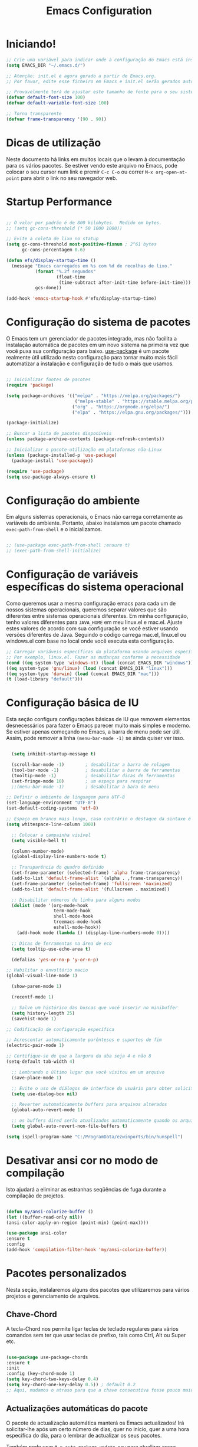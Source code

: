 #+title: Emacs Configuration
#+PROPERTY: header-args:emacs-lisp :tangle ./init.el :mkdirp yes

* Iniciando!

#+begin_src emacs-lisp
  ;; Crie uma variável para indicar onde a configuração do Emacs está instalada
  (setq EMACS_DIR "~/.emacs.d/")
#+end_src

#+begin_src emacs-lisp
  ;; Atenção: init.el é agora gerado a partir de Emacs.org.
  ;; Por favor, edite esse ficheiro em Emacs e init.el serão gerados automaticamente!

  ;; Provavelmente terá de ajustar este tamanho de fonte para o seu sistema!
  (defvar default-font-size 100)
  (defvar default-variable-font-size 100)

  ;; Torna transparente
  (defvar frame-transparency '(90 . 90))

#+end_src

* Dicas de utilização

Neste documento há links em muitos locais que o levam à documentação para os vários pacotes.  Se estiver vendo este arquivo no Emacs, pode colocar o seu cursor num link e premir =C-c C-o= ou correr =M-x org-open-at-point= para abrir o link no seu navegador web.

* Startup Performance

#+begin_src emacs-lisp

  ;; O valor por padrão é de 800 kilobytes.  Medido em bytes.
  ;; (setq gc-cons-threshold (* 50 1000 1000))

  ;; Evite a coleta de lixo no statup
  (setq gc-cons-threshold most-positive-fixnum ; 2^61 bytes
        gc-cons-percentagem 0.6)

  (defun efs/display-startup-time ()
    (message "Emacs carregados em %s com %d de recolhas de lixo."
             (format "%.2f segundos"
                     (float-time
                      (time-subtract after-init-time before-init-time)))
             gcs-done))

  (add-hook 'emacs-startup-hook #'efs/display-startup-time)

#+end_src

* Configuração do sistema de pacotes

O Emacs tem um gerenciador de pacotes integrado, mas não facilita a instalação automática de pacotes em um novo sistema na primeira vez que você puxa sua configuração para baixo.  [[https://github.com/jwiegley/use-package][use-package]] é um pacote realmente útil utilizado nesta configuração para tornar muito mais fácil automatizar a instalação e configuração de tudo o mais que usamos.

#+begin_src emacs-lisp

  ;; Inicializar fontes de pacotes
  (require 'package)

  (setq package-archives '(("melpa" . "https://melpa.org/packages/")
                            ("melpa-stable" . "https://stable.melpa.org/packages/")
                           ("org" . "https://orgmode.org/elpa/")
                           ("elpa" . "https://elpa.gnu.org/packages/")))

  (package-initialize)

  ;; Buscar a lista de pacotes disponíveis
  (unless package-archive-contents (package-refresh-contents))

  ;; Inicializar o pacote-utilização em plataformas não-Linux
  (unless (package-installed-p 'use-package)
    (package-install 'use-package))

  (require 'use-package)
  (setq use-package-always-ensure t)

#+end_src

* Configuração do ambiente
Em alguns sistemas operacionais, o Emacs não carrega corretamente as variáveis do ambiente. Portanto, abaixo instalamos um pacote chamado ~exec-path-from-shell~ e o inicializamos.

 #+begin_src emacs-lisp

   ;; (use-package exec-path-from-shell :ensure t)
   ;; (exec-path-from-shell-initialize)

 #+end_src

* Configuração de variáveis específicas do sistema operacional
   Como queremos usar a mesma configuração emacs para cada um de nossos sistemas operacionais, queremos separar valores que são diferentes entre sistemas operacionais diferentes. Em minha configuração, tenho valores diferentes para ~JAVA_HOME~ em meu linux.el e mac.el. Ajuste estes valores de acordo com sua configuração se você estiver usando versões diferentes de Java. Seguindo o código carrega mac.el, linux.el ou windows.el com base no local onde você executa esta configuração.

#+BEGIN_SRC emacs-lisp
   ;; Carregar variáveis específicas da plataforma usando arquivos específicos.
   ;; Por exemplo, linux.el. Fazer as mudanças conforme a necessidade
   (cond ((eq system-type 'windows-nt) (load (concat EMACS_DIR "windows")))
   ((eq system-type 'gnu/linux) (load (concat EMACS_DIR "linux")))
   ((eq system-type 'darwin) (load (concat EMACS_DIR "mac")))
   (t (load-library "default")))
 #+END_SRC

* Configuração básica de IU

Esta seção configura configurações básicas de IU que removem elementos desnecessários para fazer o Emacs parecer muito mais simples e moderno.  Se estiver apenas começando no Emacs, a barra de menu pode ser útil. Assim, pode remover a linha =(menu-bar-mode -1)= se ainda quiser ver isso.

#+begin_src emacs-lisp

    (setq inhibit-startup-message t)

    (scroll-bar-mode -1)        ; desabilitar a barra de rolagem
    (tool-bar-mode -1)          ; desabilitar a barra de ferramentas
    (tooltip-mode -1)           ; desabilitar dicas de ferramentas
    (set-fringe-mode 10)        ; um espaço para respirar
    ;;(menu-bar-mode -1)        ; desabilitar a bara de menu

  ;; Definir o ambiente de linguagem para UTF-8
  (set-language-environment "UTF-8")
  (set-default-coding-systems 'utf-8)

  ;; Espaço em branco mais longo, caso contrário o destaque da sintaxe é limitado à coluna padrão
  (setq whitespace-line-column 1000) 

    ;; Colocar a campainha visível
    (setq visible-bell t)

    (column-number-mode)
    (global-display-line-numbers-mode t)

    ;; Transparência do quadro definido
    (set-frame-parameter (selected-frame) 'alpha frame-transparency)
    (add-to-list 'default-frame-alist `(alpha . ,frame-transparency))
    (set-frame-parameter (selected-frame) 'fullscreen 'maximized)
    (add-to-list 'default-frame-alist '(fullscreen . maximized))

    ;; Disabilitar números de linha para alguns modos
    (dolist (mode '(org-mode-hook
                    term-mode-hook
                    shell-mode-hook
                    treemacs-mode-hook
                    eshell-mode-hook))
      (add-hook mode (lambda () (display-line-numbers-mode 0))))

    ;; Dicas de ferramentas na área de eco
    (setq tooltip-use-echo-area t)

    (defalias 'yes-or-no-p 'y-or-n-p)

  ;; Habilitar o envoltório macio
  (global-visual-line-mode 1)

    (show-paren-mode 1)

    (recentf-mode 1)

    ;; Salve um histórico das buscas que você inserir no minibuffer
    (setq history-length 25)
    (savehist-mode 1)

  ;; Codificação de configuração específica

  ;; Acrescentar automaticamente parênteses e suportes de fim
  (electric-pair-mode 1)

  ;; Certifique-se de que a largura da aba seja 4 e não 8
  (setq-default tab-width 4)

    ;; Lembrando o último lugar que você visitou em um arquivo
    (save-place-mode 1)

    ;; Evite o uso de diálogos de interface do usuário para obter solicitações
    (setq use-dialog-box nil)

    ;; Reverter automaticamente buffers para arquivos alterados
    (global-auto-revert-mode 1)

    ;; os buffers dired serão atualizados automaticamente quando os arquivos forem adicionados ou excluídos
    (setq global-auto-revert-non-file-buffers t)

  (setq ispell-program-name "C:/ProgramData/ezwinports/bin/hunspell")

#+end_src

*  Desativar ansi cor no modo de compilação
   Isto ajudará a eliminar as estranhas seqüências de fuga durante a compilação de projetos.
   
   #+begin_src emacs-lisp

     (defun my/ansi-colorize-buffer ()
     (let ((buffer-read-only nil))
     (ansi-color-apply-on-region (point-min) (point-max))))

     (use-package ansi-color
     :ensure t
     :config
     (add-hook 'compilation-filter-hook 'my/ansi-colorize-buffer))

   #+end_src

* Pacotes personalizados
  Nesta seção, instalaremos alguns dos pacotes que utilizaremos para vários projetos e gerenciamento de arquivos.

** Chave-Chord
   A tecla-Chord nos permite ligar teclas de teclado regulares para vários comandos sem ter que usar teclas de prefixo, tais como Ctrl, Alt ou Super etc.

   #+begin_src emacs-lisp

     (use-package use-package-chords
     :ensure t
     :init 
     :config (key-chord-mode 1)
     (setq key-chord-two-keys-delay 0.4)
     (setq key-chord-one-key-delay 0.5)) ; default 0.2
     ;; Aqui, mudamos o atraso para que a chave consecutiva fosse pouco maior do que o padrão. Ajuste isto para o que você se sentir confortável.

#+end_src

** Actualizações automáticas do pacote

O pacote de actualização automática manterá os Emacs actualizados!  Irá solicitar-lhe após um certo número de dias, quer no início, quer a uma hora específica do dia, para o lembrar de actualizar os seus pacotes.

Também pode usar =M-x auto-package-update-now= para atualizar agora mesmo!


#+begin_src emacs-lisp

  (use-package auto-package-update
    :custom
    (auto-package-update-interval 7)
    (auto-package-update-prompt-before-update t)
    (auto-package-update-hide-results t)
    :config
    (auto-package-update-maybe)
    (auto-package-update-at-time "09:00"))

#+end_src

* Testando os pacotes
#+begin_src emacs-lisp
(use-package try :ensure t)
#+end_src

* Auto-completar
Uma extensão de conclusão automática inteligente para Emacs: -  [[https://github.com/auto-complete/auto-complete/tree/71dd984aa45dccea1cb797d336507eafa81b5bf4][auto-complete]]

#+begin_src emacs-lisp
        (use-package auto-complete
          :ensure t
          :init
          (ac-config-default)
          (global-auto-complete-mode t))
#+end_src

* Dashboard
Use the "dashboard" package for my startup screen.
#+BEGIN_SRC emacs-lisp
  (use-package dashboard
    :ensure t
    :config
    (dashboard-setup-startup-hook)

    ;; Edits
    (setq dashboard-banner-logo-title "Bem vindo ao Emacs, Bruno!")
    (setq dashboard-startup-banner 'logo)
    (setq dashboard-items '((recents   . 5)
                            (bookmarks . 5)
                            (agenda    . 5))))
#+END_SRC

* Manter as Pastas Limpas

Com o pacote [[https://github.com/emacscollective/no-littering/blob/master/no-littering.el][no-littering]] manterá limpas as pastas onde é editado os arquivos e a pasta de configuração do Emacs!  Conhece uma grande variedade de variáveis para as características construídas no Emacs, bem como as dos pacotes da comunidade, pelo que pode ser muito mais fácil do que encontrar e definir estas variáveis você mesmo.

#+begin_src emacs-lisp

  ;; NOTA: Se quiser mover tudo para fora da pasta ~/.emacs.d
  ;; definir de forma segura "user-emacs-directory" antes de carregar o no-littering!
  ;(setq user-emacs-directory "~/.cache/emacs")

  (use-package no-littering)

  ;; o "no-littering" não define isto por padrão, por isso temos de colocar
  ;; guardar arquivos automaticamente no mesmo caminho que utiliza para as sessões
  (setq auto-save-file-name-transforms
        `((".*" ,(no-littering-expand-var-file-name "auto-save/") t)))

#+end_src

** Configuração da fonte

Uso a fonte [[https://github.com/tonsky/FiraCode][Código Fira]] e [[https://fonts.google.com/specimen/Cantarell][Cantarell]] para esta configuração que, muito provavelmente, terá de ser instalada na sua máquina.  Ambas podem normalmente ser encontradas nos vários gestores de pacotes da distribuição Linux ou descarregadas a partir dos links acima.

#+begin_src emacs-lisp

(set-face-attribute 'default nil :font "Fira Code Retina" :height default-font-size)

;; Set the fixed pitch face
(set-face-attribute 'fixed-pitch nil :font "Fira Code Retina" :height default-font-size)

;; Set the variable pitch face
(set-face-attribute 'variable-pitch nil :font "Cantarell" :height default-variable-font-size :weight 'regular)

#+end_src

* Configuração de teclas

Esta configuração utiliza [[https://evil.readthedocs.io/en/latest/index.html][evil-mode]] para uma experiência de edição modular semelhante ao Vi-like.  [[https://github.com/noctuid/general.el][general.el]]] é utilizada para uma configuração de teclas fácil de associar bem com which-key.  [[https://github.com/emacs-evil/evil-collection][evil-collection]]] é usado para configurar automaticamente vários modos Emacs com teclas tipo Vi-like keybindings para o modo "maligno" (evil-mode).

#+begin_src emacs-lisp

  ;; Fazer ESC desistir instruções
  (global-set-key (kbd "<escape>") 'keyboard-escape-quit)

  (use-package general
    :after evil
    :config
    (general-create-definer efs/leader-keys
      :keymaps '(normal insert visual emacs)
      :prefix "SPC"
      :global-prefix "C-SPC")

    (efs/leader-keys
      "t"  '(:ignore t :which-key "toggles")
      "tt" '(counsel-load-theme :which-key "choose theme")
      "fde" '(lambda () (interactive) (find-file (expand-file-name "~/.emacs.d/config.org")))))

  (use-package evil
    :init
    (setq evil-want-integration t)
    (setq evil-want-keybinding nil)
    (setq evil-want-C-u-scroll t)
    (setq evil-want-C-i-jump nil)
    :config
    (evil-mode 1)
    (define-key evil-insert-state-map (kbd "C-g") 'evil-normal-state)
    (define-key evil-insert-state-map (kbd "C-h") 'evil-delete-backward-char-and-join)

    ;; Usar movimentos de linha visual mesmo fora do buffer do visual-line-mode
    (evil-global-set-key 'motion "j" 'evil-next-visual-line)
    (evil-global-set-key 'motion "k" 'evil-previous-visual-line)

    (evil-set-initial-state 'messages-buffer-mode 'normal)
    (evil-set-initial-state 'dashboard-mode 'normal))

  (use-package evil-collection
    :after evil
    :config
    (evil-collection-init))

#+end_src

* Configuração UI

** Ergoemacs

#+begin_src emacs-lisp

  ;;(use-package ergoemacs-mode
    ;;:ensure t
    ;;:config
    ;;(progn
      ;;(setq ergoemacs-theme nil)
      ;;(setq ergoemacs-keyboard-layout "us")
      ;;(ergoemacs-mode 1)))

#+end_src

** Ace-Window

#+begin_src emacs-lisp

  (use-package ace-window
    :ensure t
    :bind (("C-x w" . ace-window)))

#+end_src

** Modo de Registo de Comando

[[https://github.com/lewang/command-log-mode][command-log-mode]] é útil para exibir um painel mostrando cada uma das teclas que se utiliza num painel do lado direito da moldura.  Óptimo para transmissões ao vivo e screencasts!

#+begin_src emacs-lisp

  (use-package command-log-mode
    :commands command-log-mode)

#+end_src

** Tema de cor

[[https://github.com/hlissner/emacs-doom-themes][doom-themes]] é um grande conjunto de temas com muita variedade e apoio para muitos modos Emacs diferentes.  Dando uma vista de olhos no [[https://github.com/hlissner/emacs-doom-themes/tree/screenshots][screenshots]] pode ajudá-lo a decidir qual deles gosta mais.  Também pode correr =M-x counsel-load-theme= para escolher facilmente entre eles.

#+begin_src emacs-lisp

(use-package doom-themes
  :init (load-theme 'doom-palenight t))

#+end_src

** Melhor Modeline

[[https://github.com/seagle0128/doom-modeline][doom-modeline]] é uma configuração de linha de modo muito atraente e rica (mas ainda mínima) para Emacs.  A configuração padrão é bastante boa, mas pode consultar o [[https://github.com/seagle0128/doom-modeline#customize][opções de configuração]] para mais coisas que pode activar ou desactivar.

*NOTE:* A primeira vez que carregar a sua configuração numa nova máquina, terá de executar `M-x all-the-icons-install-fonts' para que os ícones de linha de modo exibam correctamente.

#+begin_src emacs-lisp

(use-package all-the-icons)

(use-package doom-modeline
  :init (doom-modeline-mode 1)
  :custom ((doom-modeline-height 15)))

#+end_src

** Which Key (Qual a chave mesmo?)

[[https://github.com/justbur/emacs-which-key][which-key]] é um painel de IU útil que aparece quando se começa a pressionar qualquer tecla de encadernação no Emacs para lhe oferecer todos os complementos possíveis para o prefixo.  Por exemplo, se premir =C-c= (mantenha premido o controlo e prima a letra =c=), aparecerá um painel na parte inferior da moldura exibindo todas as encadernações sob esse prefixo e qual o comando que elas executam.  Isto é muito útil para aprender as possíveis encadernações de teclas no modo do seu buffer actual.

#+begin_src emacs-lisp

  (use-package which-key
    :defer 0
    :diminish which-key-mode
    :config
    (which-key-mode)
    (setq which-key-idle-delay 1))

#+end_src

** Ivy and Counsel (Hera e Aconselhamento)

[[https://oremacs.com/swiper/][Ivy]] é um excelente quadro de conclusão para Emacs.  Fornece um menu de selecção mínimo mas poderoso que aparece quando se abrem ficheiros, se trocam buffers, e para muitas outras tarefas no Emacs.  Aconselhamento é um conjunto personalizado de comandos para substituir 'find-file' por 'counsel-find-file', etc., que fornecem comandos úteis para cada um dos comandos de conclusão padrão.

[[https://github.com/Yevgnen/ivy-rich][ivy-rich]] adiciona colunas extra a alguns dos comandos do Counsel para fornecer mais informações sobre cada item.

#+begin_src emacs-lisp

  (use-package ivy
    :diminish
    :bind (("C-s" . swiper)
           :map ivy-minibuffer-map
           ("TAB" . ivy-alt-done)
           ("C-l" . ivy-alt-done)
           ("C-j" . ivy-next-line)
           ("C-k" . ivy-previous-line)
           :map ivy-switch-buffer-map
           ("C-k" . ivy-previous-line)
           ("C-l" . ivy-done)
           ("C-d" . ivy-switch-buffer-kill)
           :map ivy-reverse-i-search-map
           ("C-k" . ivy-previous-line)
           ("C-d" . ivy-reverse-i-search-kill))
    :chords
    ;; Avy permite que você salte rapidamente para determinado personagem, palavra ou linha dentro do arquivo, use jc, jw ou jl.
    ("jc" . avy-goto-char)
    ("jw" . avy-goto-word-1)
    ("jl" . avy-goto-line)
    :config
    (ivy-mode 1))

  (use-package ivy-rich
    :after ivy
    :init
    (ivy-rich-mode 1))

  (use-package counsel
    :bind (("C-M-j" . 'counsel-switch-buffer)
           :map minibuffer-local-map
           ("C-r" . 'counsel-minibuffer-history))
    :custom
    (counsel-linux-app-format-function #'counsel-linux-app-format-function-name-only)
    :config
    (counsel-mode 1))

#+end_src

*** Selecção melhorada de candidatos com prescient.el

prescient.el fornece algum comportamento útil para classificar os candidatos à conclusão de Hera com base na sua selecção recente ou frequente.  Isto pode ser especialmente útil quando utiliza =M-x= para executar comandos que não está vinculado a uma chave mas que ainda precisa de aceder ocasionalmente.

Esta configuração Prescient está optimizada para utilização em vídeos e streams do System Crafters, consulte o [[https://youtu.be/T9kygXveEz0][vídeo em prescient.el]] para mais detalhes sobre como configurá-lo!

#+begin_src emacs-lisp

  (use-package ivy-prescient
    :after counsel
    :custom
    (ivy-prescient-enable-filtering nil)
    :config
    ;; A seguinte linha para ter a ordenação lembrada ao longo das sessões!
    (prescient-persist-mode 1)
    (ivy-prescient-mode 1))

#+end_src

** Comandos de Ajuda Útil

[[https://github.com/Wilfred/helpful][Útil]] adiciona muita informação muito útil (obtê-la?) a Emacs' =describe-= buffers de comando.  Por exemplo, se utilizar =describe-function=, não só obterá a documentação sobre a função, como também verá o código fonte da função e onde é utilizado noutros locais na configuração do Emacs.  É muito útil para descobrir como as coisas funcionam no Emacs.

#+begin_src emacs-lisp

  (use-package helpful
    :commands (helpful-callable helpful-variable helpful-command helpful-key)
    :custom
    (counsel-describe-function-function #'helpful-callable)
    (counsel-describe-variable-function #'helpful-variable)
    :bind
    ([remap describe-function] . counsel-describe-function)
    ([remap describe-command] . helpful-command)
    ([remap describe-variable] . counsel-describe-variable)
    ([remap describe-key] . helpful-key))

#+end_src

** Escala de texto

Este é um exemplo de utilização de [[https://github.com/abo-abo/hydra][Hydra]] para desenhar uma encadernação de chave transitória para ajustar rapidamente a escala do texto no ecrã.  Definimos uma hidra que é ligada a =C-s t s= e, uma vez activada, =j= e =k= aumenta e diminui a escala do texto.  Pode premir qualquer outra tecla (ou =f= especificamente) para sair do mapa de teclas transientes.

#+begin_src emacs-lisp

  (use-package hydra
    :defer t)

  (defhydra hydra-text-scale (:timeout 4)
    "scale text"
    ("j" text-scale-increase "in")
    ("k" text-scale-decrease "out")
    ("f" nil "finished" :exit t))

  (efs/leader-keys
    "ts" '(hydra-text-scale/body :which-key "scale text"))

#+end_src

* Modo Org

[[https://orgmode.org/][Modo Org]] é uma das características distintivas do Emacs.  É um editor de documentos rico, planeador de projectos, rastreador de tarefas e tempo, motor de blogues, e utilitário de codificação literária, tudo embrulhado num único pacote.

** Melhores Font Faces

A função =efs/org-font-setup= configura várias faces de texto para ajustar os tamanhos dos cabeçalhos e usar fontes de largura variável na maioria dos casos, para que pareça mais que estamos a editar um documento em =org-mode=. Voltamos a usar fontes de largura fixa (monoespaço) para blocos de código e tabelas, para que sejam exibidas correctamente.

#+begin_src emacs-lisp

  (defun efs/org-font-setup ()
    ;; Substituir o hífen da lista por ponto
    (font-lock-add-keywords 'org-mode
                            '(("^ *\\([-]\\) "
                               (0 (prog1 () (compose-region (match-beginning 1) (match-end 1) "•"))))))

    ;; Definir características para níveis de cabeçalho
    (dolist (face '((org-level-1 . 1.2)
                    (org-level-2 . 1.1)
                    (org-level-3 . 1.05)
                    (org-level-4 . 1.0)
                    (org-level-5 . 1.1)
                    (org-level-6 . 1.1)
                    (org-level-7 . 1.1)
                    (org-level-8 . 1.1)))
      (set-face-attribute (car face) nil :font "Cantarell" :weight 'regular :height (cdr face)))

    ;; Assegurar que tudo o que deve ser fixado nos arquivos da Org aparece dessa forma
    (set-face-attribute 'org-block nil    :foreground nil :inherit 'fixed-pitch)
    (set-face-attribute 'org-table nil    :inherit 'fixed-pitch)
    (set-face-attribute 'org-formula nil  :inherit 'fixed-pitch)
    (set-face-attribute 'org-code nil     :inherit '(shadow fixed-pitch))
    (set-face-attribute 'org-table nil    :inherit '(shadow fixed-pitch))
    (set-face-attribute 'org-verbatim nil :inherit '(shadow fixed-pitch))
    (set-face-attribute 'org-special-keyword nil :inherit '(font-lock-comment-face fixed-pitch))
    (set-face-attribute 'org-meta-line nil :inherit '(font-lock-comment-face fixed-pitch))
    (set-face-attribute 'org-checkbox nil  :inherit 'fixed-pitch)
    (set-face-attribute 'line-number nil :inherit 'fixed-pitch)
    (set-face-attribute 'line-number-current-line nil :inherit 'fixed-pitch))

#+end_src

** Configuração básica

Esta secção contém a configuração básica para =org-mode= mais a configuração para agendas e modelos de captura da Org.  Há muito para desempacotar aqui, por isso recomendo que se veja os vídeos para [[https://youtu.be/VcgjTEa0kU4][Parte 5]] e [[https://youtu.be/PNE-mgkZ6HM][Parte 6]] para uma explicação completa.

#+begin_src emacs-lisp

  (defun efs/org-mode-setup ()
    (org-indent-mode)
    (variable-pitch-mode 1)
    (visual-line-mode 1))

  (use-package org
    :pin org
    :commands (org-capture org-agenda)
    :hook (org-mode . efs/org-mode-setup)
    :config
    (setq org-ellipsis " ▾")

    (setq org-agenda-start-with-log-mode t)
    (setq org-log-done 'time)
    (setq org-log-into-drawer t)

    (setq org-agenda-files
          '("~/Projects/OrgFiles/Tasks.org"
            "~/Projects/OrgFiles/Habits.org"
            "~/Projects/OrgFiles/Birthdays.org"))

    (require 'org-habit)
    (add-to-list 'org-modules 'org-habit)
    (setq org-habit-graph-column 60)

    (setq org-todo-keywords
      '((sequence "TODO(t)" "NEXT(n)" "|" "DONE(d!)")
        (sequence "BACKLOG(b)" "PLAN(p)" "READY(r)" "ACTIVE(a)" "REVIEW(v)" "WAIT(w@/!)" "HOLD(h)" "|" "COMPLETED(c)" "CANC(k@)")))

    (setq org-refile-targets
      '(("Archive.org" :maxlevel . 1)
        ("Tasks.org" :maxlevel . 1)))

    ;;  Salve os Org buffers depois de preencher de novo!
    (advice-add 'org-refile :after 'org-save-all-org-buffers)

    (setq org-tag-alist
      '((:startgroup)
         ; Colocar aqui etiquetas de identificação exclusivas
         (:endgroup)
         ("@errand" . ?E)
         ("@home" . ?H)
         ("@work" . ?W)
         ("agenda" . ?a)
         ("planning" . ?p)
         ("publish" . ?P)
         ("batch" . ?b)
         ("note" . ?n)
         ("idea" . ?i)))

    ;; Configurar vistas personalizadas da agenda
    (setq org-agenda-custom-commands
     '(("d" "Dashboard"
       ((agenda "" ((org-deadline-warning-days 7)))
        (todo "NEXT"
          ((org-agenda-overriding-header "Next Tasks")))
        (tags-todo "agenda/ACTIVE" ((org-agenda-overriding-header "Active Projects")))))

      ("n" "Next Tasks"
       ((todo "NEXT"
          ((org-agenda-overriding-header "Next Tasks")))))

      ("W" "Work Tasks" tags-todo "+work-email")

      ;; As ações seguintes de baixo esforço
      ("e" tags-todo "+TODO=\"NEXT\"+Effort<15&+Effort>0"
       ((org-agenda-overriding-header "Low Effort Tasks")
        (org-agenda-max-todos 20)
        (org-agenda-files org-agenda-files)))

      ("w" "Workflow Status"
       ((todo "WAIT"
              ((org-agenda-overriding-header "Waiting on External")
               (org-agenda-files org-agenda-files)))
        (todo "REVIEW"
              ((org-agenda-overriding-header "In Review")
               (org-agenda-files org-agenda-files)))
        (todo "PLAN"
              ((org-agenda-overriding-header "In Planning")
               (org-agenda-todo-list-sublevels nil)
               (org-agenda-files org-agenda-files)))
        (todo "BACKLOG"
              ((org-agenda-overriding-header "Project Backlog")
               (org-agenda-todo-list-sublevels nil)
               (org-agenda-files org-agenda-files)))
        (todo "READY"
              ((org-agenda-overriding-header "Ready for Work")
               (org-agenda-files org-agenda-files)))
        (todo "ACTIVE"
              ((org-agenda-overriding-header "Active Projects")
               (org-agenda-files org-agenda-files)))
        (todo "COMPLETED"
              ((org-agenda-overriding-header "Completed Projects")
               (org-agenda-files org-agenda-files)))
        (todo "CANC"
              ((org-agenda-overriding-header "Cancelled Projects")
               (org-agenda-files org-agenda-files)))))))

    (setq org-capture-templates
      `(("t" "Tasks / Projects")
        ("tt" "Task" entry (file+olp "~/Projects/OrgFiles/Tasks.org" "Inbox")
             "* TODO %?\n  %U\n  %a\n  %i" :empty-lines 1)

        ("j" "Journal Entries")
        ("jj" "Journal" entry
             (file+olp+datetree "~/Projects/OrgFiles/Journal.org")
             "\n* %<%I:%M %p> - Journal :journal:\n\n%?\n\n"
             ;; ,(dw/read-file-as-string "~/Notes/Templates/Daily.org")
             :clock-in :clock-resume
             :empty-lines 1)
        ("jm" "Meeting" entry
             (file+olp+datetree "~/Projects/OrgFiles/Journal.org")
             "* %<%I:%M %p> - %a :meetings:\n\n%?\n\n"
             :clock-in :clock-resume
             :empty-lines 1)

        ("w" "Workflows")
        ("we" "Checking Email" entry (file+olp+datetree "~/Projects/OrgFiles/Journal.org")
             "* Checking Email :email:\n\n%?" :clock-in :clock-resume :empty-lines 1)

        ("m" "Metrics Capture")
        ("mw" "Weight" table-line (file+headline "~/Projects/OrgFiles/Metrics.org" "Weight")
         "| %U | %^{Weight} | %^{Notes} |" :kill-buffer t)))

    (define-key global-map (kbd "C-c j")
      (lambda () (interactive) (org-capture nil "jj")))

    (efs/org-font-setup))

#+end_src

*** Marcas de Cabeçalho Mais Agradáveis

[[https://github.com/sabof/org-bullets][org-bullets]] substitui o cabeçalho estrelas em =org-mode= buffers com caracteres de aspecto mais agradável que pode controlar.  Outra opção para isto é [[https://github.com/integral-dw/org-superstar-mode][org-superstar-mode]], que podemos cobrir num vídeo posterior.

#+begin_src emacs-lisp

  ;; (use-package org-bullets
  ;;   :hook (org-mode . org-bullets-mode)
  ;;   :custom
  ;;   (org-bullets-bullet-list '("◉" "○" "●" "○" "●" "○" "●")))

#+end_src

*** Buffers de Org Centralizadas

Utilizamos [[https://github.com/joostkremers/visual-fill-column][visual-fill-column]] para centrar =org-mode= buffers para uma experiência de escrita mais agradável, uma vez que centraliza o conteúdo do buffer horizontalmente para parecer mais como se estivesse a editar um documento.  Isto é realmente uma questão de preferência pessoal para que possa remover o bloco abaixo se não gostar do comportamento.

#+begin_src emacs-lisp

  (defun efs/org-mode-visual-fill ()
    (setq visual-fill-column-width 100
          visual-fill-column-center-text t)
    (visual-fill-column-mode 1))

  (use-package visual-fill-column
    :hook (org-mode . efs/org-mode-visual-fill))

#+end_src

*** Org-Roam2 (Second Brain)

#+begin_src emacs-lisp

  ;; Org-Roam basic configuration
  ;; O "(getenv "HOME")" substitui o uso do "~/"
    (setq org-directory (concat (getenv "HOME") "/MenteExterna"))

    (use-package org-roam
        :ensure t
        :init
        (setq org-roam-v2-ack t)
        :custom
        (org-roam-directory (file-truename org-directory))
        (org-roam-completion-everywhere t)
        (org-roam-capture-templates
         '(("d" "default" plain
            "%?"
            :if-new (file+head "%<%Y%m%d%H%M%S>-${slug}.org" "#+title: ${title}\n#+date: %U\n")
            :unnarrowed t)
           ("l" "programming language" plain
            "* Characteristics\n\n- Family: %?\n- Inspired by: \n\n* Reference:\n\n"
            :if-new (file+head "%<%Y%m%d%H%M%S>-${slug}.org" "#+title: ${title}\n")
            :unnarrowed t)
           ("b" "book notes" plain
            "\n* Source\n\nAuthor: %^{Author}\nTitle: ${title}\nYear: %^{Year}\n\n* Summary\n\n%?"
            :if-new (file+head "%<%Y%m%d%H%M%S>-${slug}.org" "#+title: ${title}\n")
            :unnarrowed t)
           ("p" "project" plain
            "* Goals\n\n%?\n\n* Tasks\n\n** TODO Add initial tasks\n\n* Dates\n\n"
            :if-new (file+head "%<%Y%m%d%H%M%S>-${slug}.org" "#+title: ${title}\n#+filetags: Project")
            :unnarrowed t)
           ("b" "book notes" plain
            (file "~/MenteExterna/Templates/BookNoteTemplate.org")
            :if-new (file+head "%<%Y%m%d%H%M%S>-${slug}.org" "#+title: ${title}\n")
            :unnarrowed t)))  
        :bind (("C-c n l" . org-roam-buffer-toggle)
               ("C-c n f" . org-roam-node-find)

               ("C-c n i" . org-roam-node-insert)
               :map org-mode-map
               ("C-M-i" . completion-at-point))
        :config
        (org-roam-setup))

#+end_src

** Rodar código
Podemos usar o pacote quickrun para executar o código (se ele tiver principal). Por exemplo, se você tiver um arquivo java com método principal, ele será executado com a tecla de atalho associada ~C-c r~ ou comando quickrun. O Quickrun tem suporte para vários idiomas.
#+begin_src emacs-lisp
(use-package quickrun 
:ensure t
:bind ("C-c r" . quickrun))
#+end_src

*** Ajustes do modo org

#+begin_src emacs-lisp
        (use-package company-posframe
          :config
          (company-posframe-mode 1))

        ;; Melhorar a aparência do modo org
        (setq org-startup-indented t
                org-pretty-entities t
                org-hide-emphasis-markers t
                org-startup-with-inline-images t
                org-image-actual-width '(300))

        (use-package org-appear
          :hook (org-mode . org-appear-mode))

      (use-package org-superstar
            :config
            (setq org-superstar-special-todo-items t)
            (add-hook 'org-mode-hook (lambda ()
                                       (org-superstar-mode 1))))

    (plist-put org-format-latex-options :scale 2)

  (use-package olivetti
      :init
      (setq olivetti-body-width .67)
      :config
      (defun distraction-free ()
        "Distraction-free writing environment"
        (interactive)
        (if (equal olivetti-mode nil)
            (progn
              (window-configuration-to-register 1)
              (delete-other-windows)
              (text-scale-increase 2)
              (olivetti-mode t))
          (progn
            (jump-to-register 1)
            (olivetti-mode 0)
            (text-scale-decrease 2))))
      :bind
      (("<f9>" . distraction-free)))

(use-package deft
    :config
    (setq deft-directory org-directory
          deft-recursive t
          deft-strip-summary-regexp ":PROPERTIES:\n\\(.+\n\\)+:END:\n"
          deft-use-filename-as-title t)
    :bind
    ("C-c n d" . deft))

#+end_src

*** Apresentação
#+begin_src emacs-lisp

  (use-package hide-mode-line)

  (defun efs/presentation-setup ()
    ;; Hide the mode line
    (hide-mode-line-mode 1)

    ;; Display images inline
    (org-display-inline-images) ;; Can also use org-startup-with-inline-images

    ;; Scale the text.  The next line is for basic scaling:
    (setq text-scale-mode-amount 2)
    (text-scale-mode 1))

    ;; This option is more advanced, allows you to scale other faces too
    ;; (setq-local face-remapping-alist '((default (:height 2.0) variable-pitch)
    ;;                                    (org-verbatim (:height 1.75) org-verbatim)
    ;;                                    (org-block (:height 1.25) org-block))))

  (defun efs/presentation-end ()
    ;; Show the mode line again
    (hide-mode-line-mode 0)

    ;; Turn off text scale mode (or use the next line if you didn't use text-scale-mode)
    ;; (text-scale-mode 0))

    ;; If you use face-remapping-alist, this clears the scaling:
    (setq-local face-remapping-alist '((default variable-pitch default))))

  (use-package org-tree-slide
    :hook ((org-tree-slide-play . efs/presentation-setup)
           (org-tree-slide-stop . efs/presentation-end))
    :custom
    (org-tree-slide-slide-in-effect t)
    (org-tree-slide-activate-message "Presentation started!")
    (org-tree-slide-deactivate-message "Presentation finished!")
    (org-tree-slide-header t)
    (org-tree-slide-breadcrumbs " > ")
    (org-tree-slide-skip-outline-level 0)
    (org-image-actual-width nil))

(use-package ox-reveal
  :custom
  (org-reveal-root "https://cdn.jsdelivr.net/npm/reveal.js")
  (org-reveal-mathjax t)

)
;; for syntax highlightng
(use-package htmlize)

(defun org-present-prepare-slide ()
  "Prepare slide."
  (org-overview)
  (org-show-entry)
  (org-show-children))

(defun org-present-prev ()
  "Previous slide."
  (interactive)
  (org-present-prev)
  (org-present-prepare-slide))

(defun org-present-next ()
  "Next slide."
  (interactive)
  (org-present-next)
  (org-present-prepare-slide))

(use-package org-present
  :bind (:map org-present-mode-keymap
         ("C-c C-j" . org-present-next)
         ("C-c C-k" . org-present-prev))
  :hook (
	 (org-present-mode . (lambda ()
                 (org-present-big)
                 (org-display-inline-images)
                 (org-present-hide-cursor)
                 (org-present-read-only)))
         (org-present-mode-quit . (lambda ()
                 (org-present-small)
                 (org-remove-inline-images)
                 (org-present-show-cursor)
                 (org-present-read-write)))
	))

#+end_src

** Configurar as línguas Babel

Para executar ou exportar código em =org-mode= blocos de código, terá de configurar =org-babel-load-languages= para cada língua que gostaria de utilizar.  [[https://orgmode.org/worg/org-contrib/babel/languages.html][Esta página]] documenta todas as línguas que pode utilizar com =org-babel=.

#+begin_src emacs-lisp

  (with-eval-after-load 'org
    (org-babel-do-load-languages
        'org-babel-load-languages
        '((emacs-lisp . t)
            (plantuml . t)
          (python . t)
          (java . t)))

    (push '("conf-unix" . conf-unix) org-src-lang-modes))

#+end_src

#+NAME: the-value
#+begin_src emacs-lisp :tangle no

#+end_src


** ob-java - funções org-babel para avaliação java

#+begin_src emacs-lisp
(require 'ob-java)
#+end_src

** Para tornar o ob-java consistente com o resto do babel

#+begin_src emacs-lisp

  ;; (setq org-babel-default-header-args:java
  ;;        '((:dir . nil)
  ;;          (:results . value)))

#+end_src


#+begin_src emacs-lisp

  (use-package plantuml-mode
    :config
    (setq org-plantuml-jar-path "~/plantuml.jar"))

#+end_src

#+begin_src plantuml :file ~/hello-uml.png
Bob -> Alice : Hello World!
#+end_src

#+RESULTS:
[[file:~/hello-uml.png]]

** Modelos de estrutura

A função Org Mode [[https://orgmode.org/manual/Structure-Templates.html][structure templates]] permite-lhe inserir rapidamente blocos de código nos seus ficheiros Org em combinação com =org-tempo= digitando =<= seguido do nome do modelo como =el= ou =py= e depois prima =TAB=. Por exemplo, para inserir um bloco vazio =emacs-lisp= bloco abaixo, pode digitar =<el= e prima =TAB= para expandir para tal bloco.

Pode acrescentar mais =src= blocos de modelos abaixo, copiando uma das linhas e alterando as duas cordas no final, a primeira para ser o nome do modelo e a segunda para conter o nome da língua [[https://orgmode.org/worg/org-contrib/babel/languages.html][como é conhecida por Org Babel]].

#+begin_src emacs-lisp

    ;; Problema do Org-mode com o bloco src não se expandindo
    ;; Esta é uma correção para erros no modo org-mode onde <s TAB não expande o bloco SRC
    ;; (when (version<= "9.2" (org-version))
    ;;   (require 'org-tempo))

      (with-eval-after-load 'org
        ;; Isto é necessário a partir do Org 9.2
        (require 'org-tempo)

        (add-to-list 'org-structure-template-alist '("sh" . "src shell"))
        (add-to-list 'org-structure-template-alist '("pl" . "src plantuml"))
        (add-to-list 'org-structure-template-alist '("el" . "src emacs-lisp"))
        (add-to-list 'org-structure-template-alist '("py" . "src python"))
        (add-to-list 'org-structure-template-alist '("jv" . "src java")))


      ;; Configuração para ativar o destaque da sintaxe para os blocos de código
      (setf org-src-fontify-natively t)

#+end_src

** Ficheiros de configuração em Auto-tangle

Este trecho acrescenta um gancho a =org-mode= buffers de modo que =efs/org-babel-tangle-config= seja executado cada vez que um tal buffer é salvo.  Esta função verifica se o arquivo que está a ser guardado é o ficheiro config.org que está a ver neste momento, e se assim for, exporta automaticamente a configuração aqui para os ficheiros de saída associados.


#+begin_src emacs-lisp

  ;; Resolver automaticamente o nosso arquivo de configuração config.org quando o salvarmos
  (defun efs/org-babel-tangle-config ()
    (when (string-equal (file-name-directory (buffer-file-name))
                        (expand-file-name user-emacs-directory))
      ;; Dynamic scoping to the rescue
      (let ((org-confirm-babel-evaluate nil))
        (org-babel-tangle))))

  (add-hook 'org-mode-hook (lambda () (add-hook 'after-save-hook #'efs/org-babel-tangle-config)))

#+end_src


* Pomodoro

#+begin_src emacs-lisp

  (use-package org-pomodoro
        :ensure t
        :config
        ;; Persistent Clocking
        (setq org-clock-persist 'history)
        (org-clock-persistence-insinuate)

        ;; Default Table Params
        (setq org-clock-clocktable-default-properties '(:maxlevel 3 :scope subtree :tags "-Lunch"))


        ;; Org Pomodoro ;;
        ;; Setup pomodoro timer keybind
        (global-set-key (kbd "C-S-c C-S-p") 'org-pomodoro)
        (global-set-key (kbd "C-S-c C-S-e") 'org-pomodoro-extend-last-clock)

        (defun org-pomodoro-get-times ()
          (interactive)
          (message "work length: %s  short break: %s  long break: %s"
                   org-pomodoro-length
                   org-pomodoro-short-break-length
                   org-pomodoro-long-break-length))

        (defun org-pomodoro-set-pomodoro ()
          (interactive)
          (setf org-pomodoro-length 35)
          (setf org-pomodoro-short-break-length 9)
          (setf org-pomodoro-long-break-length 15))


        (org-pomodoro-set-pomodoro)

        (defun org-pomodoro-set-52-17 ()
          (interactive)
          (setf org-pomodoro-length 52)
          (setf org-pomodoro-short-break-length 17)
          (setf org-pomodoro-long-break-length 17)))

#+end_src

* Desenvolvimento

** Línguagens

*** Características IDE com lsp-mode

**** lsp-mode

Utilizamos o excelente [[https://emacs-lsp.github.io/lsp-mode/][lsp-mode]] para permitir uma funcionalidade semelhante à IDE para muitas linguagens de programação diferentes através de "servidores de linguagem" que falam o [[https://microsoft.github.io/language-server-protocol/][Language Server Protocol]].  Antes de tentar configurar =lsp-mode= para uma determinada língua, consulte a [[https://emacs-lsp.github.io/lsp-mode/page/languages/][documentação para a sua língua]] para que possa aprender que servidores de língua estão disponíveis e como instalá-los.

A configuração =lsp-keymap-prefix= permite-lhe definir um prefixo para onde =lsp-mode= serão adicionados os keybindings por defeito.  Recomendo vivamente* a utilização do prefixo para descobrir o que pode fazer com =lsp-mode= num buffer.

A =which-key= integração adiciona descrições úteis das várias teclas, pelo que deverá ser capaz de aprender muito apenas premindo =C-c l= num =lsp-mode= buffer e tentando diferentes coisas que aí encontra.

Vamos instalar o pacote principal para lsp. Aqui vamos integrar lsp com which-key. Desta forma, quando digitamos a chave de prefixo ~C-c l~ obtemos ajuda adicional para complementar o comando. 

#+begin_src emacs-lisp

    (defun efs/lsp-mode-setup ()
      (setq lsp-headerline-breadcrumb-segments '(path-up-to-project file symbols))
      (lsp-headerline-breadcrumb-mode))

    ;; (use-package lsp-mode
    ;;   :commands (lsp lsp-deferred)
    ;;   :hook (lsp-mode . efs/lsp-mode-setup)
    ;;   :init
    ;;   (setq lsp-keymap-prefix "C-c l")  ;; Or 'C-l', 's-l'
    ;;   :config
    ;;   (lsp-enable-which-key-integration t)
    ;;   ;; Estou testando
    ;;   ;; (setq lsp-completion-enable-additional-text-edit nil)
    ;;   )

  (use-package lsp-mode
  :ensure t
  :hook (
     (lsp-mode . lsp-enable-which-key-integration)
     (java-mode . #'lsp-deferred)
  )
  :init (setq 
      lsp-keymap-prefix "C-c l" ; isto é para a documentação de integração de which-key, necessidade de usar lsp-mode-map
      lsp-enable-file-watchers nil
      read-process-output-max (* 1024 1024)  ; 1 mb
      lsp-completion-provider :capf
      lsp-idle-delay 0.500
  )
  :config 
      (setq lsp-intelephense-multi-root nil) ; não escaneie projetos desnecessários
      (with-eval-after-load 'lsp-intelephense
      (setf (lsp--client-multi-root (gethash 'iph lsp-clients)) nil))
        (define-key lsp-mode-map (kbd "C-c l") lsp-command-map)
  )

#+end_src
Você pode iniciar um servidor LSP em um projeto java usando ~C-c l s s~. Uma vez que você digite ~C-c l~ o pacote ~which-key~  deve guiá-lo através do resto das opções. Na configuração acima eu adicionei algumas configurações de gerenciamento de memória como sugerido em [[https://emacs-lsp.github.io/lsp-mode/page/performance/][este guia]]. Mude-as para números mais altos, se você achar *lsp-mode* lento em seu computador.


****  lsp-ui

[[https://emacs-lsp.github.io/lsp-ui/][lsp-ui]] é um conjunto de melhoramentos da IU construído sobre =lsp-mode= que fazem o Emacs sentir-se ainda mais como uma IDE.  Veja os screenshots na página inicial de =lsp-ui= (ligada no início deste parágrafo) para ver exemplos do que pode fazer.

LSP UI é usado em vários pacotes que requerem elementos de UI em LSP. E.g ~lsp-ui-flycheck-list~ abre uma janela onde você pode ver vários erros de codificação enquanto codifica. Você pode usar ~C-c l T~ para alternar vários elementos de UI. Também refizemos algumas das funções xref-find, para que possamos saltar facilmente entre símbolos usando as teclas ~M-.~, ~M-,~ e ~M-?~.


#+begin_src emacs-lisp

  (use-package lsp-ui
    :ensure t
    :after (lsp-mode)
    :bind (:map lsp-ui-mode-map
                ([remap xref-find-definitions] . lsp-ui-peek-find-definitions)
                ([remap xref-find-references] . lsp-ui-peek-find-references))
    :init (setq lsp-ui-doc-delay 1.5
                lsp-ui-doc-position 'bottom
                lsp-ui-doc-max-width 100))

#+end_src
Passe por este [[https://github.com/emacs-lsp/lsp-ui/blob/master/lsp-ui-doc.el][link]] para ver quais outros parâmetros são fornecidos.

**** lsp-treemacs

[[https://github.com/emacs-lsp/lsp-treemacs][lsp-treemacs]] fornece agradáveis vistas em árvore para diferentes aspectos do seu código, como símbolos num ficheiro, referências de um símbolo, ou mensagens de diagnóstico (erros e avisos) que são encontrados no seu código.

Experimente estes comandos com =M-x=:

- =lsp-treemacs-symbols= - Mostrar uma vista em árvore dos símbolos no ficheiro actual
- =lsp-treemacs-references= - Mostrar uma vista em árvore para as referências do símbolo sob o cursor
- =lsp-treemacs-error-list= - Mostrar uma vista em árvore para as mensagens de diagnóstico no projeto

ornece elementos de IU utilizados para a IU LSP. Vamos instalar Treemacs lsp e sua dependência Treemacs. Também designaremos ~M-9~ para mostrar a lista de erros.

#+begin_src emacs-lisp

  (use-package lsp-treemacs
  :after (lsp-mode treemacs)
  :ensure t
  :commands lsp-treemacs-errors-list
  :bind (:map lsp-mode-map
         ("M-9" . lsp-treemacs-errors-list)))

#+end_src

***** [[https://github.com/Alexander-Miller/treemacs][Treemacs]]  - um explorador de arquivos de layout de árvore para Emacs

#+begin_src emacs-lisp

  (use-package treemacs
    :ensure t
    :commands (treemacs)
    :after (lsp-mode)
    :defer t
    :init
    (with-eval-after-load 'winum
      (define-key winum-keymap (kbd "M-0") #'treemacs-select-window))
    :config
    (progn
      (setq treemacs-collapse-dirs                   (if treemacs-python-executable 3 0)
            treemacs-deferred-git-apply-delay        0.5
            treemacs-directory-name-transformer      #'identity
            treemacs-display-in-side-window          t
            treemacs-eldoc-display                   'simple
            treemacs-file-event-delay                5000
            treemacs-file-extension-regex            treemacs-last-period-regex-value
            treemacs-file-follow-delay               0.2
            treemacs-file-name-transformer           #'identity
            treemacs-follow-after-init               t
            treemacs-expand-after-init               t
            treemacs-find-workspace-method           'find-for-file-or-pick-first
            treemacs-git-command-pipe                ""
            treemacs-goto-tag-strategy               'refetch-index
            treemacs-indentation                     2
            treemacs-indentation-string              " "
            treemacs-is-never-other-window           nil
            treemacs-max-git-entries                 5000
            treemacs-missing-project-action          'ask
            treemacs-move-forward-on-expand          nil
            treemacs-no-png-images                   nil
            treemacs-no-delete-other-windows         t
            treemacs-project-follow-cleanup          nil
            treemacs-persist-file                    (expand-file-name ".cache/treemacs-persist" user-emacs-directory)
            treemacs-position                        'left
            treemacs-read-string-input               'from-child-frame
            treemacs-recenter-distance               0.1
            treemacs-recenter-after-file-follow      nil
            treemacs-recenter-after-tag-follow       nil
            treemacs-recenter-after-project-jump     'always
            treemacs-recenter-after-project-expand   'on-distance
            treemacs-litter-directories              '("/node_modules" "/.venv" "/.cask")
            treemacs-show-cursor                     nil
            treemacs-show-hidden-files               t
            treemacs-silent-filewatch                nil
            treemacs-silent-refresh                  nil
            treemacs-sorting                         'alphabetic-asc
            treemacs-select-when-already-in-treemacs 'move-back
            treemacs-space-between-root-nodes        t
            treemacs-tag-follow-cleanup              t
            treemacs-tag-follow-delay                1.5
            treemacs-text-scale                      nil
            treemacs-user-mode-line-format           nil
            treemacs-user-header-line-format         nil
            treemacs-wide-toggle-width               70
            treemacs-width                           35
            treemacs-width-increment                 1
            treemacs-width-is-initially-locked       t
            treemacs-workspace-switch-cleanup        nil)

      ;; The default width and height of the icons is 22 pixels. If you are
      ;; using a Hi-DPI display, uncomment this to double the icon size.
      ;;(treemacs-resize-icons 44)

      (treemacs-follow-mode t)
      (treemacs-filewatch-mode t)
      (treemacs-fringe-indicator-mode 'always)

      (pcase (cons (not (null (executable-find "git")))
                   (not (null treemacs-python-executable)))
        (`(t . t)
         (treemacs-git-mode 'deferred))
        (`(t . _)
         (treemacs-git-mode 'simple)))

      (treemacs-hide-gitignored-files-mode nil))
    :bind
    (:map global-map
          ("M-0"       . treemacs-select-window)
          ("C-x t 1"   . treemacs-delete-other-windows)
          ("C-x t t"   . treemacs)
          ("C-x t d"   . treemacs-select-directory)
          ("C-x t B"   . treemacs-bookmark)
          ("C-x t C-t" . treemacs-find-file)
          ("C-x t M-t" . treemacs-find-tag)))

  (use-package treemacs-evil
    :after (treemacs evil)
    :ensure t)

  (use-package treemacs-projectile
    :after (treemacs projectile)
    :ensure t)

  (use-package treemacs-icons-dired
    :hook (dired-mode . treemacs-icons-dired-enable-once)
    :ensure t)

  (use-package treemacs-magit
    :after (treemacs magit)
    :ensure t)

  (use-package treemacs-persp ;;treemacs-perspective if you use perspective.el vs. persp-mode
    :after (treemacs persp-mode) ;;or perspective vs. persp-mode
    :ensure t
    :config (treemacs-set-scope-type 'Perspectives))

  (use-package treemacs-tab-bar ;;treemacs-tab-bar if you use tab-bar-mode
    :after (treemacs)
    :ensure t
    :config (treemacs-set-scope-type 'Tabs))

#+end_src

**** lsp-ivy

[[https://github.com/emacs-lsp/lsp-ivy][lsp-ivy]] integra Ivy com =lsp-mode= para facilitar a pesquisa de coisas pelo nome no seu código.  Quando executar estes comandos, aparecerá um prompt no mini-suffer permitindo-lhe digitar parte do nome de um símbolo no seu código.  Os resultados serão preenchidos no mini-auffer, para que possa encontrar o que procura e saltar para esse local no código ao seleccionar o resultado.

Tente estes comandos com =M-x=:

- =lsp-ivy-workspace-symbol=: - Procure o nome de um símbolo no espaço de trabalho do projecto actual
- =lsp-iv-global-workspace-symbol= - Procurar um nome simbólico em todos os espaços de trabalho activos do projecto

#+begin_src emacs-lisp

  (use-package lsp-ivy
    :after lsp)

#+end_src

***  Depuração com dap-mode

[[https://emacs-lsp.github.io/dap-mode/][dap-mode]] é um excelente pacote para trazer ao Emacs uma rica capacidade de depuração através do [[https://microsoft.github.io/debug-adapter-protocol/][Protocolo do Adaptador de Depuração]].  Deve consultar o [[https://emacs-lsp.github.io/dap-mode/page/configuration/][documentos de configuração]] para aprender a configurar o depurador para a sua língua.  Certifique-se também de verificar a documentação para o adaptador de depuração para ver que parâmetros de configuração estão disponíveis para utilizar para os seus modelos de depuração!

#+begin_src emacs-lisp

  (use-package dap-mode
    ;; Descomente a configuração abaixo se você quiser
    ;; que todas as janelas de IU sejam escondidas por padrão!
    ;; :custom
    ;; (lsp-enable-dap-auto-configure nil)
    ;; :config
    ;; (dap-ui-mode 1)
    :commands dap-debug
    :config
    ;; Configurar a depuração do nó
    (require 'dap-node)
    (dap-node-setup) ;; Instala automaticamente o adaptador de depuração do nó, se necessário

    ;; Ligar `C-c l d` a `dap-hydra` para fácil acesso
    (general-define-key
      :keymaps 'lsp-mode-map
      :prefix lsp-keymap-prefix
      "d" '(dap-hydra t :wk "debugger")))

  ;; (use-package dap-mode
  ;;   :ensure t
  ;;   :after (lsp-mode)
  ;;   :functions dap-hydra/nil
  ;;   :config
  ;;   ;; (require 'dap-java)
  ;;   (dap-auto-configure-mode)
  ;;   :bind (:map lsp-mode-map
  ;;          ("<f5>" . dap-debug)
  ;;          ("M-<f5>" . dap-hydra))
  ;;   :hook ((dap-mode . dap-ui-mode)
  ;;     (dap-session-created . (lambda (&_rest) (dap-hydra)))
  ;;     (dap-terminated . (lambda (&_rest) (dap-hydra/nil)))))

  (use-package dap-java :ensure nil)

#+end_src

*** Java, será!

#+begin_src emacs-lisp

  (use-package lsp-java
    :ensure t
    :config (add-hook 'java-mode-hook 'lsp))

#+end_src

***  Helm (Leme) LSP
O Helm-lsp oferece várias funcionalidades para trabalhar com o código. Por exemplo, ações de código como adicionar *getter, setter, toString*, refactoring, etc. Você pode usar o ~helm-lsp-workspace-symbol~ para encontrar vários símbolos (classes) dentro de seu espaço de trabalho.

LSP's construídos no explorador de símbolos usa ~xref-find-apropos~ para fornecer navegação de símbolos. Abaixo substituiremos isso por uma versão do leme. Depois disso, você pode usar ~C-c l g a~ para encontrar símbolos do espaço de trabalho de uma forma mais intuitiva.

#+begin_src emacs-lisp

  (use-package helm-lsp
    :ensure t
    :after (lsp-mode)
    :commands (helm-lsp-workspace-symbol)
    :init (define-key lsp-mode-map [remap xref-find-apropos] #'helm-lsp-workspace-symbol))

  (defun helm-or-evil-escape ()
    "Escape from anything."
    (interactive)
    (cond ((minibuffer-window-active-p (minibuffer-window))
           ;; quit the minibuffer if open.
           (abort-recursive-edit))
          ;; Run all escape hooks. If any returns non-nil, then stop there.
          ;; ((cl-find-if #'funcall doom-escape-hook))
          ;; don't abort macros
          ((or defining-kbd-macro executing-kbd-macro) nil)
          ;; Back to the default
          ((keyboard-quit))))

  (use-package helm-rg
    :ensure t)

  (use-package helm-projectile
    :ensure t
    :config
    (setq helm-bookmark-show-location t)
    (helm-projectile-on))
#+end_src

#+begin_src emacs-lisp
    ;; Torna a fuga do helm (e outros buffers) MUITO melhor
    (global-set-key [escape] #'helm-or-evil-escape)
#+end_src

** Helm
Helm permite a fácil conclusão dos comandos. Abaixo, vamos substituir várias das funções embutidas por versões de Helm e adicionar atalhos de teclado para alguns novos comandos úteis.
#+begin_src emacs-lisp
  ;; (use-package helm
  ;;   :ensure t
  ;;   :bind (([remap apropos]                     . helm-apropos)
  ;;          ([remap find-library]                . helm-locate-library)
  ;;          ([remap bookmark-jump]               . helm-bookmarks)
  ;;          ([remap execute-extended-command]    . helm-M-x)
  ;;          ([remap find-file]                   . helm-find-files)
  ;;          ([remap imenu-anywhere]              . helm-imenu-anywhere)
  ;;          ([remap imenu]                       . helm-semantic-or-imenu)
  ;;          ([remap noop-show-kill-ring]         . helm-show-kill-ring)
  ;;          ([remap persp-switch-to-buffer]      . helm-mini)
  ;;          ([remap switch-to-buffer]            . helm-buffers-list)
  ;;          ([remap projectile-find-file]        . helm-projectile-find-file)
  ;;          ([remap projectile-recentf]          . helm-projectile-recentf)
  ;;          ([remap projectile-switch-project]   . helm-projectile-switch-project)
  ;;          ([remap projectile-switch-to-buffer] . helm-projectile-switch-to-buffer)
  ;;          ([remap recentf-open-files]          . helm-recentf)
  ;;          :map helm-map
  ;;          ("C-h a"                             . helm-apropos)
  ;;          ("C-j"                               . helm-next-line)
  ;;          ("C-k"                               . helm-previous-line)
  ;;          ("<tab>"                             . helm-execute-persistent-action)
  ;;          ("C-i"                               . helm-execute-persistent-action)
  ;;          ("C-z"                               . helm-select-action)
  ;;          ("C-w"                               . backward-kill-word)
  ;;          ("C-a"                               . move-beginning-of-line)
  ;;          ("C-u"                               . backward-kill-sentence)
  ;;          ("C-b"                               . backward-word)
  ;;          ("C-f"                               . forward-word)
  ;;          ("C-r"                               . evil-paste-from-register)
  ;;          ("ESC"                               . abort-recursive-edit)
  ;;          ("C-S-j"                             . scroll-up-command)
  ;;          ("C-S-k"                             . scroll-down-command))

  ;;   :init
  ;;   (helm-mode 1)
  ;;   (setq
  ;;    helm-M-x-fuzzy-match                  t
  ;;    helm-ag-fuzzy-match                   t
  ;;    helm-apropos-fuzzy-match              t
  ;;    helm-apropos-fuzzy-match              t
  ;;    helm-bookmark-show-location           t
  ;;    helm-buffers-fuzzy-matching           t
  ;;    helm-completion-in-region-fuzzy-match t
  ;;    helm-completion-in-region-fuzzy-match t
  ;;    helm-ff-fuzzy-matching                t
  ;;    helm-file-cache-fuzzy-match           t
  ;;    helm-flx-for-helm-locate              t
  ;;    helm-imenu-fuzzy-match                t
  ;;    helm-lisp-fuzzy-completion            t
  ;;    helm-locate-fuzzy-match               t
  ;;    helm-mode-fuzzy-match                 t
  ;;    helm-projectile-fuzzy-match           t
  ;;    helm-recentf-fuzzy-match              t
  ;;    helm-semantic-fuzzy-match             t)
  ;;   :preface
  ;;   (add-hook 'helm-after-initialize-hook (lambda () (display-line-numbers-mode -1)))
  ;;   (setq helm-split-window-in-side-p nil         ; buffer de helm aberto dentro da janela atual
  ;;         helm-move-to-line-cycle-in-source t     ; mover-se para o fim ou início da fonte ao chegar ao topo ou ao fundo
  ;;         helm-ff-search-library-in-sexp t        ; busca de biblioteca em `require' e `declare-function' sexp
  ;;         helm-scroll-amount 8                    ; rolar 8 linhas em outra janela usando M-<next>/M-<prior>
  ;;         helm-ff-file-name-history-use-recentf t
  ;;         helm-echo-input-in-header-line t
  ;;         helm-candidate-number-limit 50
  ;;         helm-display-header-line nil
  ;;         helm-mode-line-string nil
  ;;         helm-ff-auto-update-initial-value nil
  ;;         helm-find-files-doc-header nil
  ;;         helm-display-buffer-default-width nil
  ;;         helm-display-buffer-default-height 0.25
  ;;         helm-split-window-default-side 'below)
  ;;   :config
  ;;   (require 'helm-config)
  ;;   (set-face-attribute 'helm-selection nil :foreground "black" :background "#9c91e4")
  ;;   (set-face-attribute 'helm-header-line-left-margin nil :background "unspecified")
  ;;   (set-face-attribute 'helm-candidate-number nil :background "unspecified" :foreground "white")
  ;;   (global-set-key (kbd "C-c h")   #'helm-command-prefix)
  ;;   (global-set-key (kbd "M-x")     #'helm-M-x)
  ;;   (global-set-key (kbd "C-s")     #'helm-swoop)
  ;;   (global-set-key (kbd "C-x r b") #'helm-filtered-bookmarks)
  ;;   (global-set-key (kbd "C-x C-f") #'helm-find-files)
  ;;   (helm-mode +1))

(use-package helm
:ensure t
:init 
(helm-mode 1)
(progn (setq helm-buffers-fuzzy-matching t))
:bind
(("C-c h" . helm-command-prefix))
(("M-x" . helm-M-x))
(("C-x C-f" . helm-find-files))
(("C-x b" . helm-buffers-list))
(("C-c b" . helm-bookmarks))
(("C-c f" . helm-recentf))   ;; Add new key to recentf
(("C-c g" . helm-grep-do-git-grep)))  ;; Search using grep in a git project

#+end_src

** Helm descende
A descida do leme ajuda a procurar facilmente atalhos de teclado para os modos que estão atualmente ativos no projeto. Isto pode ser útil para descobrir atalhos de teclado para vários comandos. Use ~C-h b~ para trazer à tona a janela do leme-descbinds.

#+begin_src emacs-lisp
(use-package helm-descbinds
:ensure t
:bind ("C-h b" . helm-descbinds))
#+end_src

Por exemplo, na janela do helm, você poderia digitar "helm" e "projectile" e ver todos os atalhos atribuídos a vários comandos.

** Helm swoop
O Helm swoop permite procurar rapidamente por texto sob o cursor ou novo texto dentro do arquivo atual. Tenho certeza de que você já está usando ~C-s~ e ~C-r~ para pesquisar dentro do arquivo. Este pacote complementa em vez de substituí-lo. Você pode digitar rapidamente ~js~ para pesquisar e pular para a linha de destino. Para voltar para onde você começou a procurar, use ~jp~. Você pode usar ~M-m~ de ~C-s~ e ~C-r~ para começar a usar o helm-swoop, conforme descrito na configuração abaixo.

#+begin_src 

  (use-package helm-swoop
    :ensure t
    :chords
    ("js" . helm-swoop)
    ("jp" . helm-swoop-back-to-last-point)
    :init
    (bind-key "M-m" 'helm-swoop-from-isearch isearch-mode-map)

    ;; If you prefer fuzzy matching
    (setq helm-swoop-use-fuzzy-match t)

    ;; Save buffer when helm-multi-swoop-edit complete
    (setq helm-multi-swoop-edit-save t)

    ;; If this value is t, split window inside the current window
    (setq helm-swoop-split-with-multiple-windows nil)

    ;; Split direction. 'split-window-vertically or 'split-window-horizontally
    (setq helm-swoop-split-direction 'split-window-vertically)

    ;; If nil, you can slightly boost invoke speed in exchange for text color
    (setq helm-swoop-speed-or-color nil)

    ;; ;; Go to the opposite side of line from the end or beginning of line
    (setq helm-swoop-move-to-line-cycle t))

  (use-package helm-flx
    :ensure t
    :hook (helm-mode . helm-flx-mode)
    :config (helm-flx-mode +1))

  ;; flx
  (use-package flx
    :ensure t)

#+end_src

*** TypeScript

Esta é uma configuração básica para a linguagem TypeScript para que =.ts= arquivos ativados =typescript-mode= quando abertos.  Também estamos adicionando um gancho para =typescript-mode-hook= para chamar =lsp-deferred= para que ativemos =lsp-mode= para obter recursos LSP toda vez que editarmos o código TypeScript.

#+begin_src emacs-lisp

  (use-package typescript-mode
    :mode "\\.ts\\'"
    :hook (typescript-mode . lsp-deferred)
    :config
    (setq typescript-indent-level 2))

#+end_src

*Nota importante!* Para =lsp-mode= para trabalhar com TypeScript (e JavaScript) você precisará instalar um servidor de linguagem em sua máquina.  Se você tiver o Node.js instalado, a maneira mais fácil de fazer isso é executando o seguinte comando:

#+begin_src shell :tangle no

npm install -g typescript-language-server typescript

#+end_src

Isto instalará o [[https://github.com/theia-ide/typescript-language-server][typescript-language-server]] e o pacote do compilador TypeScript.

*** Python

Usamos =lsp-mode= e =dap-mode= para fornecer um ambiente de desenvolvimento mais completo para Python no Emacs.  Confira [[https://emacs-lsp.github.io/lsp-mode/page/lsp-pyls/][the =pyls= configuration]] no =lsp-mode= documentação para mais detalhes.

Verifique se você tem o =pyls= servidor de linguagem instalado antes de tentar =lsp-mode=!

#+begin_src sh :tangle no

pip install --user "python-language-server[all]"

#+end_src

Existem vários outros servidores de linguagem para Python, então se você descobrir que =pyls= não funciona para você, consulte o =lsp-mode= [[https://emacs-lsp.github.io/lsp-mode/page/languages/][documentação de configuração de linguagem]] para tentar os outros!

#+begin_src emacs-lisp

  (use-package python-mode
    :ensure t
    :hook (python-mode . lsp-deferred)
    :custom
    ;; OBSERVAÇÃO: Defina estes se Python 3 for chamado de "python3" em seu sistema!
    (python-shell-interpreter "python3")
    (dap-python-executable "python3")
    (dap-python-debugger 'debugpy)
    :config
    (require 'dap-python))


#+end_src

Você pode usar o pacote pyvenv para usar =virtualenv= ambientes em Emacs.  O comando =pyvenv-activate= deve configurar o Emacs para causar =lsp-mode= e =dap-mode= para usar o ambiente virtual quando forem carregados, basta selecionar o caminho para seu ambiente virtual antes de carregar seu projeto.

#+begin_src emacs-lisp

  (use-package pyvenv
    :after python-mode
    :config
    (pyvenv-mode 1))

#+end_src

** Company Mode (Modo Empresa)

[[http://company-mode.github.io/][Modo Empresa]] fornece uma interface mais agradável de conclusão no tampão do que =completion-at-point= que lembra mais o que você esperaria de uma IDE.  Acrescentamos uma configuração simples para tornar as ligações de chaves um pouco mais úteis (=TAB= agora completa a seleção e inicia a conclusão no local atual, se necessário).

Também usamos [[https://github.com/sebastiencs/company-box][company-box]] para melhorar ainda mais a aparência dos complementos com ícones e uma melhor apresentação geral.

#+begin_src emacs-lisp

    (use-package company
      :after lsp-mode
      :hook (lsp-mode . company-mode)
      :bind (:map company-active-map
             ("<tab>" . company-complete-selection))
            (:map lsp-mode-map
             ("<tab>" . company-indent-or-complete-common))
      :custom
      (company-minimum-prefix-length 1)
      (company-idle-delay 0.0))

  ;; Auto completion
    (use-package company
      :config
      (setq company-idle-delay 0
            company-minimum-prefix-length 4
            company-selection-wrap-around t))
    (global-company-mode)

    (use-package company-box
      :hook (company-mode . company-box-mode))

    ;; (setq company-auto-complete t)

    ;;   (defun my-company-visible-and-explicit-action-p ()
    ;;   (and (company-tooltip-visible-p)
    ;;        (company-explicit-action-p)))

    ;; (defun company-ac-setup ()
    ;;   "Sets up `company-mode' to behave similarly to `auto-complete-mode'."
    ;;   (setq company-require-match nil)
    ;;   (setq company-auto-complete #'my-company-visible-and-explicit-action-p)
    ;;   (setq company-frontends '(company-echo-metadata-frontend
    ;;                             company-pseudo-tooltip-unless-just-one-frontend-with-delay
    ;;                             company-preview-frontend)))

    ;;  (company-ac-setup)

#+end_src

** Projectile (Projétil)

[[https://projectile.mx/][Projectile]] é uma biblioteca de gerenciamento de projetos para Emacs que facilita muito a navegação em projetos de código para vários idiomas.  Muitos pacotes se integram com o Projectile, portanto é uma boa idéia tê-la instalada mesmo que você não use seus comandos diretamente.

O projétil nos ajuda com uma navegação fácil dentro de um projeto. Projectile reconhece várias pastas gerenciadas por controle de fonte, por exemplo *git, mercurial, maven, sbt*, e uma pasta com arquivo *.projectile* vazio. Você pode usar ~C-c p~ para invocar qualquer comando do projétil. Esta é uma chave muito útil a ser lembrada.

#+begin_src emacs-lisp

  ;; (use-package projectile
  ;;   :diminish projectile-mode
  ;;   :config (projectile-mode)
  ;;   :custom ((projectile-completion-system 'ivy))
  ;;   :bind-keymap
  ;;   ("C-c p" . projectile-command-map)
  ;;   :init
  ;;   ;; OBSERVAÇÃO: Coloque isto na pasta onde você mantém seu repositório Git!
  ;;   (when (file-directory-p "~/Projects/Code")
  ;;     (setq projectile-project-search-path '("~/Projects/Code")))
  ;;   (setq projectile-switch-project-action #'projectile-dired))

  (use-package projectile 
    :ensure t
    :init (projectile-mode +1)
    :config 
    (define-key projectile-mode-map (kbd "C-c p") 'projectile-command-map))

  (use-package counsel-projectile
    :after projectile
    :config (counsel-projectile-mode))

#+end_src

** [[https://www.flycheck.org/en/latest/][Flycheck]] extensão moderna de verificação de sintaxe on-the-fly para GNU Emacs

#+begin_src emacs-lisp

  (use-package flycheck :ensure t :init (global-flycheck-mode))

#+end_src

** [[https://github.com/joaotavora/yasnippet][YASnippet]] é um sistema de modelos para Emacs. Ele permite que você digite uma abreviação e expanda-a automaticamente em modelos de função

#+begin_src emacs-lisp

  (use-package yasnippet :config (yas-global-mode))
  (use-package yasnippet-snippets :ensure t)

#+end_src

**  Magit

[[https://magit.vc/][Magit]] é a melhor interface Git que eu já usei.  As operações comuns de Git são fáceis de executar rapidamente usando o sistema de painel de comando Magit.

#+begin_src emacs-lisp

  (use-package magit
    :commands magit-status
    :custom
    (magit-display-buffer-function #'magit-display-buffer-same-window-except-diff-v1))

  ;; NOTA: Certifique-se de configurar um token GitHub antes de usar este pacote!
  ;; - https://magit.vc/manual/forge/Token-Creation.html#Token-Creation
  ;; - https://magit.vc/manual/ghub/Getting-Started.html#Getting-Started
  (use-package forge
    :after magit)

#+end_src

** Comentando

A funcionalidade de comentário do Emacs =comment-dwim= (geralmente vinculado a =M-;=) nem sempre comenta as coisas da maneira que você poderia esperar, então usamos [[https://github.com/redguardtoo/evil-nerd-commenter][evil-nerd-commenter]] para fornecer um comportamento mais familiar.  Eu o limitei a =M-/= já que outros editores às vezes usam esta ligação, mas você também poderia substituir Emacs' =M-;= ligação por este comando.

#+begin_src emacs-lisp

  (use-package evil-nerd-commenter
    :bind ("M-/" . evilnc-comment-or-uncomment-lines))

#+end_src

** Smart Parens

#+begin_src emacs-lisp

  (use-package smartparens
    :diminish smartparens-mode ;; Do not show in modeline
    :init
    (require 'smartparens-config)
    :config
    (smartparens-global-mode t) ;; These options can be t or nil.
    (show-smartparens-global-mode t)
    (setq sp-show-pair-from-inside t)
    :custom-face
    (sp-show-pair-match-face ((t (:foreground "red")))) ;; Could also have :background "Grey" for example.
    )
#+end_src

** Rainbow Delimiters (Delimitadores Arco-Íris)

[[https://github.com/Fanael/rainbow-delimiters][Rainbow-delimiters]] é útil nos modos de programação porque coloriza os parênteses e parênteses aninhados de acordo com sua profundidade de aninhamento.  Isto facilita muito a correspondência visual de parênteses no código Emacs Lisp sem a necessidade de contá-los você mesmo.

#+begin_src emacs-lisp

(use-package rainbow-delimiters
  :hook (prog-mode . rainbow-delimiters-mode))

#+end_src

* Terminais

** modo termo-modalidade

=term-mode= é um emulador de terminal embutido no Emacs.  Como está escrito no Emacs Lisp, você pode começar a usá-lo imediatamente com muito pouca configuração.  Se você estiver em Linux ou macOS, =term-mode= é uma ótima escolha para começar, pois suporta aplicações de terminal bastante complexas (=htop=, =vim=, etc.) e funciona de forma bastante confiável.  Entretanto, por ser escrito no Emacs Lisp, ele pode ser mais lento que outras opções como =vterm=. A velocidade só será um problema se você executar regularmente aplicativos de console com muita saída.

Uma coisa importante a entender é =line-mode= versus =char-mode=. =line-mode= permite que você use teclas Emacs normais enquanto se move no buffer do terminal enquanto =char-mode= envia a maior parte de suas teclas para o terminal subjacente.  Ao usar =term-mode=, você desejará estar em =char-mode= para qualquer aplicação terminal que tenha suas próprias ligações de chave.  Se você estiver apenas em seu shell habitual, =line-mode= é suficiente e se sente mais integrado com o Emacs.

Com =evil-collection= instalado, você mudará automaticamente para =char-mode= quando entrar no modo de inserção do Evil (pressione =i=).  Você voltará automaticamente para =line-mode= quando entrar no modo normal do Evil (pressione =ESC=).

Execute um terminal com =M-x termo!=

*Atenções de teclas úteis:*

- =C-c C-p= / =C-c C-n= - volte e avance nos avisos do buffer (também =[[= e =]]= com modo do mal)
- =C-c C-k= - Entrar no modo char-mode
- =C-c C-j= - Retorno ao modo de linha
- Se você tiver =evil-collection= instalado, =term-mode= entrará em modo char quando você usar o modo Insert do Evil

#+begin_src emacs-lisp

      (use-package term
        :commands term
        :config
        (setq explicit-shell-file-name "bash") ;; Mude isto para zsh, etc.
        ;;(setq explicit-zsh-args '())
        ;; Use 'explicit-<shell>-args para Args específicos do shell

        ;; Corresponder ao prompt padrão do Bash shell.
        ;; Atualize isto se você tiver um prompt personalizado
        (setq term-prompt-regexp "^[^#$%>\n]*[#$%>] *"))

#+end_src

*** Melhores cores no term-mode

O pacote =eterm-256color= aumenta a saída de =term-mode= para permitir o manuseio de uma gama mais ampla de códigos de cores, de modo que muitas aplicações de terminais populares tenham a aparência que você esperaria que tivessem.  Tenha em mente que este pacote requer =ncurses= para ser instalado em sua máquina para que ela tenha acesso ao programa =tic=.  A maioria das distribuições Linux já vem com este programa instalado, portanto você pode não ter que fazer nada a mais para usá-lo.

#+begin_src emacs-lisp

  (use-package eterm-256color
    :hook (term-mode . eterm-256color-mode))

#+end_src

** vterm

[[https://github.com/akermu/emacs-libvterm/][vterm]] é um pacote emulador de terminal melhorado que utiliza um módulo nativo compilado para interagir com as aplicações terminais subjacentes.  Isto permite que ele seja muito mais rápido do que =term-mode= e que também forneça uma experiência mais completa de emulação de terminal.

Certifique-se de que você tenha o [[https://github.com/akermu/emacs-libvterm/#requirements][dependências necessárias]] instalado antes de tentar usar =vterm= porque existe um módulo que precisará ser compilado antes que você possa usá-lo com sucesso.

#+begin_src emacs-lisp

  (use-package vterm
    :commands vterm
    :config
    (setq term-prompt-regexp "^[^#$%>\n]*[#$%>] *")  ;; Defina isto para combinar com seu prompt de shell personalizado
    ;;(setq vterm-shell "zsh")                       ;; Configure isto para personalizar o shell para lançar
    (setq vterm-max-scrollback 10000))

#+end_src

** modo shell-mode

[[https://www.gnu.org/software/emacs/manual/html_node/emacs/Interactive-Shell.html#Interactive-Shell][shell-mode]]] é um meio termo entre =term-mode= e Eshell.  É *não* um emulador de terminal, portanto, programas terminais mais complexos não funcionarão dentro dele.  Ele tem uma integração muito melhor com o Emacs porque toda a entrada de comando neste modo é tratada pelo Emacs e então enviada para a shell subjacente uma vez que você pressione Enter.  Isto significa que você pode usar =evil-mode='s editing motions na linha de comando, ao contrário dos modos de emulador de terminal acima.

*Atenções de teclas úteis:*

- =C-c C-p= / =C-c C-n= - voltar e avançar nas instruções do buffer (também =[[= e =]]= com modo maligno)
- =M-p= / =M-n= - voltar e avançar no histórico de entrada
- =C-c C-u= - apagar a cadeia de entrada atual para trás, até o cursor
- =counsel-shell-history= - Um histórico pesquisável de comandos digitados na casca

Uma vantagem de =shell-mode= no Windows é que é a única maneira de executar =cmd.exe=, PowerShell, Git Bash, etc. dentro do Emacs.  Aqui está um exemplo de como você configuraria =shell-mode= para rodar o PowerShell no Windows:

#+begin_src emacs-lisp

  (when (eq system-type 'windows-nt)
    (setq explicit-shell-file-name "powershell.exe")
    (setq explicit-powershell.exe-args '()))

#+end_src

** Eshell

[[https://www.gnu.org/software/emacs/manual/html_mono/eshell.html#Contributors-to-Eshell][Eshell]] é a própria implementação da casca do Emacs escrita no Emacs Lisp.  Ele fornece a você uma implementação multiplataforma (mesmo no Windows!) dos utilitários GNU comuns que você encontrará no Linux e macOS (=ls=, =rm=, =mv=, =grep=, etc).  Ele também permite chamar as funções Emacs Lisp diretamente da shell e você pode até mesmo configurar aliases (como aliasing =vim= a =find-file=).  Eshell é também um Emacs Lisp REPL que lhe permite avaliar expressões completas na shell.

As desvantagens do Eshell são que pode ser mais difícil configurar do que outros pacotes devido à particularidade de onde você precisa definir algumas opções para que elas entrem em vigor, a falta de completações shell (por padrão) para algumas coisas úteis como comandos Git, e que os programas REPL às vezes não funcionam tão bem.  Entretanto, muitas destas limitações podem ser resolvidas através de uma boa configuração e instalação de pacotes externos, portanto não deixe que isso o desencoraje de tentar!

*Atenções de teclas úteis:*

- =C-c C-p= / =C-c C-n= - voltar e avançar nos avisos do buffer (também =[[= e =]]= com modo maligno)
- =M-p= / =M-n= - voltar e avançar no histórico de entrada
- =C-c C-u= - apagar a cadeia de entrada atual para trás, até o cursor
- =counsel-esh-history= - Um histórico pesquisável de comandos digitados no Eshell

Cobriremos mais o Eshell em vídeos futuros destacando outras coisas que você pode fazer com ele.

Para mais pensamentos sobre o Eshell, confira estes artigos de Pierre Neidhardt:
- https://ambrevar.xyz/emacs-eshell/index.html
- https://ambrevar.xyz/emacs-eshell-versus-shell/index.html

#+begin_src emacs-lisp

  (defun efs/configure-eshell ()
    ;; Salvar o histórico de comandos quando os comandos são inseridos
    (add-hook 'eshell-pre-command-hook 'eshell-save-some-history)

    ;; Buffer truncado para desempenho
    (add-to-list 'eshell-output-filter-functions 'eshell-truncate-buffer)

    ;; Ligar algumas chaves úteis para evil-mode
    (evil-define-key '(normal insert visual) eshell-mode-map (kbd "C-r") 'counsel-esh-history)
    (evil-define-key '(normal insert visual) eshell-mode-map (kbd "<home>") 'eshell-bol)
    (evil-normalize-keymaps)

    (setq eshell-history-size         10000
          eshell-buffer-maximum-lines 10000
          eshell-hist-ignoredups t
          eshell-scroll-to-bottom-on-input t))

  (use-package eshell-git-prompt
    :after eshell)

  (use-package eshell
    :hook (eshell-first-time-mode . efs/configure-eshell)
    :config

    (with-eval-after-load 'esh-opt
      (setq eshell-destroy-buffer-when-process-dies t)
      (setq eshell-visual-commands '("htop" "zsh" "vim")))

    (eshell-git-prompt-use-theme 'powerline))


#+end_src

* Gerenciamento de arquivos

** Dired

Dired é um gerenciador de arquivos embutido para o Emacs que faz algumas coisas incríveis!  Aqui estão algumas ligações chave que você deve experimentar:

*** Encadernações de chaves

**** Navegação

*Emacs* / *Evil*
- =n= / =j= - próxima linha
- =p= / =k= - linha anterior
- =j= / =J= - saltar para arquivo em buffer
- =RET= - selecione arquivo ou diretório
- =^= - ir para o diretório dos pais
- =S-RET= / =g O= - Abrir arquivo na janela "outros
- =M-RET= - Mostrar arquivo em outra janela sem focalizar (pré-visualização de arquivos)
- =g o= (=dired-view-file=) - Abrir arquivo, mas em modo "preview", fechar com =q=
- =g= / =g r= Atualize o buffer com =revert-buffer= após alterar a configuração (e após mudanças no sistema de arquivos!)

**** Marcação de arquivos

- =m= - Marca um arquivo
- =u= - Desmarca um arquivo
- =U= - Desmarca todos os arquivos em buffer
- =* t= / =t= - Inverte arquivos marcados em buffer
- =% m= - Marcar arquivos em buffer usando expressão regular
- =*= - Muitas outras funções de auto-marcação
- =k= / =K= - "Kill" itens marcados (refresh buffer com =g= / =g r= para recuperá-los)
- Muitas operações podem ser feitas em um único arquivo se não houver marcas ativas!

**** Cópia e renomeação de arquivos

- =C= - Copiar arquivos marcados (ou se nenhum arquivo estiver marcado, o arquivo atual)
- Cópia de arquivos simples e múltiplos
- =U= - Desmarcar todos os arquivos em buffer
- =R= - Renomear arquivos marcados, renomear múltiplos é um movimento!
- =% R= - Renomear baseado na expressão regular: =^test= , =old-\&=

*Comando de potência*: =C-x C-q= (=dired-toggle-readly=) - Torna todos os nomes de arquivos no buffer editáveis diretamente para renomeá-los!  Pressione =Z Z= para confirmar a renomeação ou =Z Q= para abortar.

**** Eliminação de arquivos

- =D= - Apagar arquivo marcado
- =d= - Marcar arquivo para eliminação
- =x= - Executar eliminação para marcas
- =delete-by-moving-to-trash= - Mover-se para o lixo em vez de eliminar permanentemente

**** Criação e extração de arquivos

- =Z= - Comprimir ou descomprimir um arquivo ou pasta para (=.tar.gz=)
- =c= - Comprimir a seleção para um arquivo específico
- =dired-compress-files-alist= - Comandos de compressão Bind para extensão de arquivo

**** Outras operações comuns

- =T= - Toque (mudar o carimbo do tempo)
- =M= - Alterar o modo de arquivo
- =O= - Mudar o proprietário do arquivo
- =G= - Alterar grupo de arquivos
- =S= - Criar um link simbólico para este arquivo
- =L= - Carregar um arquivo Emacs Lisp no Emacs

*** Configuração

#+begin_src emacs-lisp

  (use-package dired
    :ensure nil
    :commands (dired dired-jump)
    :bind (("C-x C-j" . dired-jump))
    :custom ((dired-listing-switches "-agho --group-directories-first"))
    :config
    (evil-collection-define-key 'normal 'dired-mode-map
      "h" 'dired-single-up-directory
      "l" 'dired-single-buffer))

  (use-package dired-single
    :commands (dired dired-jump))

  (use-package all-the-icons-dired
    :hook (dired-mode . all-the-icons-dired-mode))

  (use-package dired-open
    :commands (dired dired-jump)
    :config
    ;; Não funciona como esperado!
    ;;(add-to-list 'dired-open-functions #'dired-open-xdg t)
    (setq dired-open-extensions '(("png" . "feh")
                                  ("mkv" . "mpv"))))

  (use-package dired-hide-dotfiles
    :hook (dired-mode . dired-hide-dotfiles-mode)
    :config
    (evil-collection-define-key 'normal 'dired-mode-map
      "H" 'dired-hide-dotfiles-mode))

#+end_src

* Aplicações

** Alguns aplicativos

Este é um exemplo de configuração de outra aplicação não-Emacs usando o modo org-mode.  Não apenas escrevemos a configuração em =.config/some-app/config=, mas também calculamos o valor que é armazenado nesta configuração a partir do bloco Emacs Lisp acima dele.

#+NAME: the-value
#+begin_src emacs-lisp :tangle no

  (+ 55 100)

#+end_src


*NOTE*: Defina o =:tangle= parâmetro abaixo para =.config/some-app/config= para que isto funcione!

#+begin_src conf :tangle no :noweb yes

  value=<<the-value()>>

#+end_src

* Desempenho em tempo de execução

Disque o limiar de GC novamente para baixo para que a coleta de lixo aconteça com mais freqüência, mas em menos tempo.

#+begin_src emacs-lisp

  ;; Faça as pausas do gc mais rápidas diminuindo o limite.
  (setq gc-cons-threshold (* 2 1000 1000))

  (add-hook 'emacs-startup-hook
            (lambda ()
              (setq gc-cons-limiar 30000000000 ; 300mb 
                    gc-cons-percentagem 0.1)))

#+end_src
